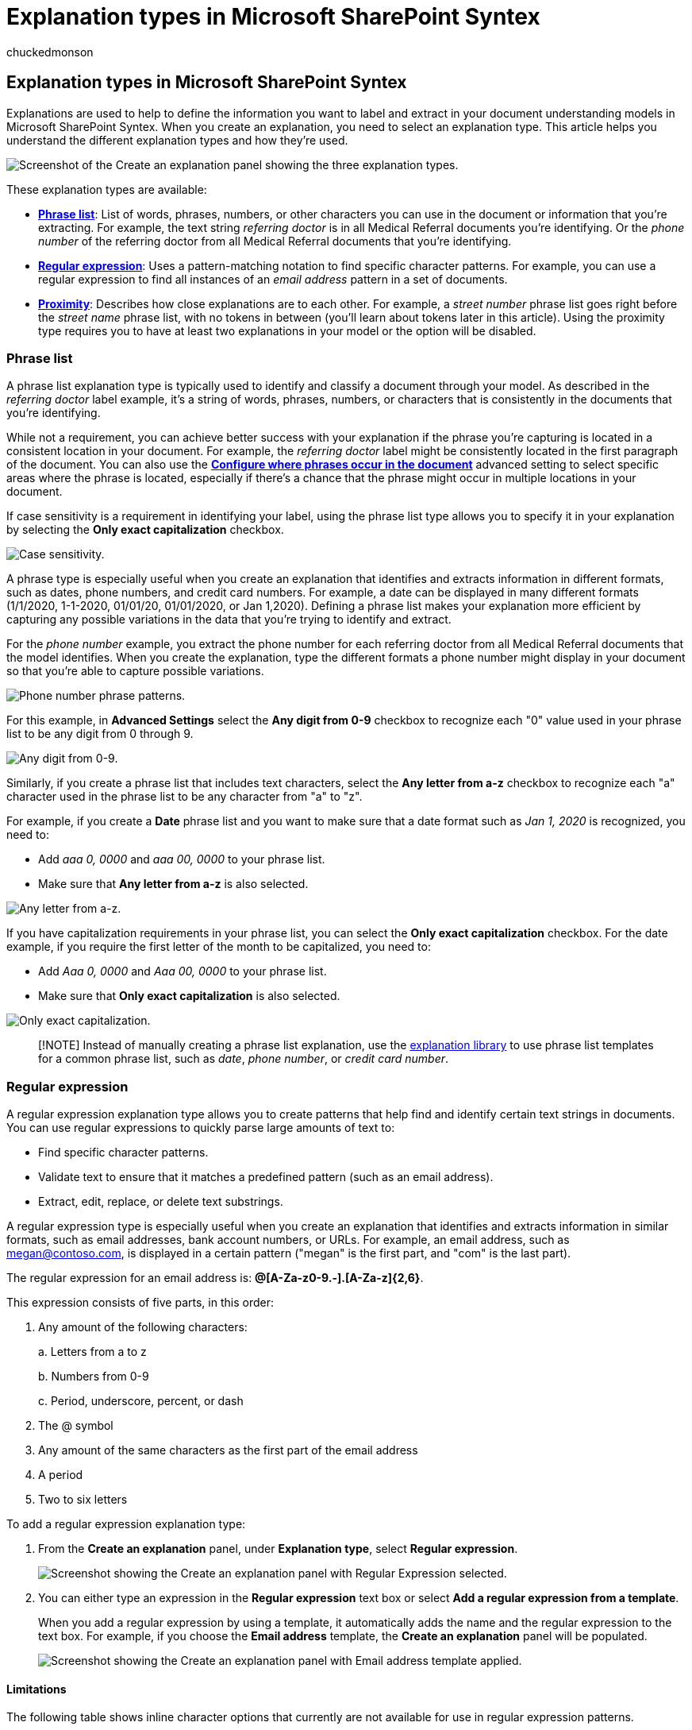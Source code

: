 = Explanation types in Microsoft SharePoint Syntex
:audience: admin
:author: chuckedmonson
:description: Learn more about phrase list, regular expression, and proximity explanation types in Microsoft SharePoint Syntex.
:manager: pamgreen
:ms.author: chucked
:ms.collection: ["enabler-strategic", "m365initiative-syntex"]
:ms.localizationpriority: medium
:ms.reviewer: ssquires
:ms.service: microsoft-365-enterprise
:ms.topic: article
:search.appverid:

== Explanation types in Microsoft SharePoint Syntex

Explanations are used to help to define the information you want to label and extract in your document understanding models in Microsoft SharePoint Syntex.
When you create an explanation, you need to select an explanation type.
This article helps you understand the different explanation types and how they're used.

image::../media/content-understanding/explanation-types.png[Screenshot of the Create an explanation panel showing the three explanation types.]

These explanation types are available:

* <<phrase-list,*Phrase list*>>: List of words, phrases, numbers, or other characters you can use in the document or information that you're extracting.
For example, the text string _referring doctor_ is in all Medical Referral documents you're identifying.
Or the _phone number_ of the referring doctor from all Medical Referral documents that you're identifying.
* <<regular-expression,*Regular expression*>>: Uses a pattern-matching notation to find specific character patterns.
For example, you can use a regular expression to find all instances of an _email address_ pattern in a set of documents.
* <<proximity,*Proximity*>>: Describes how close explanations are to each other.
For example, a _street number_ phrase list goes right before the _street name_ phrase list, with no tokens in between (you'll learn about tokens later in this article).
Using the proximity type requires you to have at least two explanations in your model or the option will be disabled.

=== Phrase list

A phrase list explanation type is typically used to identify and classify a document through your model.
As described in the _referring doctor_ label example, it's a string of words, phrases, numbers, or characters that is consistently in the documents that you're identifying.

While not a requirement, you can achieve better success with your explanation if the phrase you're capturing is located in a consistent location in your document.
For example, the _referring doctor_ label might be consistently located in the first paragraph of the document.
You can also use the *link:explanation-types-overview.md#configure-where-phrases-occur-in-the-document[Configure where phrases occur in the document]* advanced setting to select specific areas where the phrase is located, especially if there's a chance that the phrase might occur in multiple locations in your document.

If case sensitivity is a requirement in identifying your label, using the phrase list type allows you to specify it in your explanation by selecting the *Only exact capitalization* checkbox.

image::../media/content-understanding/case-sensitivity.png[Case sensitivity.]

A phrase type is especially useful when you create an explanation that identifies and extracts information in different formats, such as dates, phone numbers, and credit card numbers.
For example, a date can be displayed in many different formats (1/1/2020, 1-1-2020, 01/01/20, 01/01/2020, or Jan 1,2020).
Defining a phrase list makes your explanation more efficient by capturing any possible variations in the data that you're trying to identify and extract.

For the _phone number_ example, you extract the phone number for each referring doctor from all Medical Referral documents that the model identifies.
When you create the explanation, type the different formats a phone number might display in your document so that you're able to capture possible variations.

image::../media/content-understanding/pattern-list.png[Phone number phrase patterns.]

For this example, in *Advanced Settings* select the *Any digit from 0-9* checkbox to recognize each "0" value used in your phrase list to be any digit from 0 through 9.

image::../media/content-understanding/digit-identity.png[Any digit from 0-9.]

Similarly, if you create a phrase list that includes text characters, select the *Any letter from a-z* checkbox to recognize each "a" character used in the phrase list to be any character from "a" to "z".

For example, if you create a *Date* phrase list and you want to make sure that a date format such as _Jan 1, 2020_ is recognized, you need to:

* Add _aaa 0, 0000_ and _aaa 00, 0000_ to your phrase list.
* Make sure that *Any letter from a-z* is also selected.

image::../media/content-understanding/any-letter.png[Any letter from a-z.]

If you have capitalization requirements in your phrase list, you can select the *Only exact capitalization* checkbox.
For the date example, if you require the first letter of the month to be capitalized, you need to:

* Add _Aaa 0, 0000_ and _Aaa 00, 0000_ to your phrase list.
* Make sure that *Only exact capitalization* is also selected.

image::../media/content-understanding/exact-caps.png[Only exact capitalization.]

____
[!NOTE] Instead of manually creating a phrase list explanation, use the xref:explanation-templates.adoc[explanation library] to use phrase list templates for a common phrase list, such as _date_, _phone number_, or _credit card number_.
____

=== Regular expression

A regular expression explanation type allows you to create patterns that help find and identify certain text strings in documents.
You can use regular expressions to quickly parse large amounts of text to:

* Find specific character patterns.
* Validate text to ensure that it matches a predefined pattern (such as an email address).
* Extract, edit, replace, or delete text substrings.

A regular expression type is especially useful when you create an explanation that identifies and extracts information in similar formats, such as email addresses, bank account numbers, or URLs.
For example, an email address, such as megan@contoso.com, is displayed in a certain pattern ("megan" is the first part, and "com" is the last part).

The regular expression for an email address is: *[A-Za-z0-9._%-]+@[A-Za-z0-9.-]+.[A-Za-z]{2,6}*.

This expression consists of five parts, in this order:

. Any amount of the following characters:
+
a.
Letters from a to z
+
b.
Numbers from 0-9
+
c.
Period, underscore, percent, or dash

. The @ symbol
. Any amount of the same characters as the first part of the email address
. A period
. Two to six letters

To add a regular expression explanation type:

. From the *Create an explanation* panel, under *Explanation type*, select *Regular expression*.
+
image::../media/content-understanding/create-regular-expression.png[Screenshot showing the Create an explanation panel with Regular Expression selected.]

. You can either type an expression in the *Regular expression* text box or select *Add a regular expression from a template*.
+
When you add a regular expression by using a template, it automatically adds the name and the regular expression to the text box.
For example, if you choose the *Email address* template, the *Create an explanation* panel will be populated.
+
image::../media/content-understanding/create-regular-expression-email.png[Screenshot showing the Create an explanation panel with Email address template applied.]

==== Limitations

The following table shows inline character options that currently are not available for use in regular expression patterns.

|===
| Option | State | Current functionality

| Case sensitivity
| Currently not supported.
| All matches performed are case-insensitive.

| Line anchors
| Currently not supported.
| Unable to specify a specific position in a string where a match must occur.
|===

=== Proximity

The proximity explanation type helps your model identify data by defining how close another piece of data is to it.
For example, in your model say you have defined two explanations that label both the customer _street address number_ and _phone number_.

Notice that customer phone numbers always appear before the street address number.

Alex Wilburn + 555-555-5555 + One Microsoft Way + Redmond, WA 98034 +

Use the proximity explanation to define how far away the phone number explanation is to better identify the street address number in your documents.

image::../media/content-understanding/proximity.png[Proximity explanation.]

____
[!NOTE] Regular expressions currently can't be used with the proximity explanation type.
____

[discrete]
===== What are tokens?

To use the proximity explanation type, you need to understand what a token is.
The number of tokens is how the proximity explanation measures distance from one explanation to another.
A token is a continuous span (not including spaces or punctuation) of letters and numbers.

The following table shows examples for how to determine the number of tokens in a phrase.

|===
| Phrase | Number of tokens | Explanation

| `Dog`
| 1
| A single word with no punctuation or spaces.

| `RMT33W`
| 1
| A record locator number.
It might include numbers and letters, but doesn't have punctuation.

| `425-555-5555`
| 5
| A phone number.
Each punctuation mark is a single token, so `425-555-5555` is 5 tokens: + `425` + `-` + `555` + `-` + `5555`

| `+https://luis.ai+`
| 7
| `https` + `:` + `/` + `/` + `luis` + `.` + `ai`
|===

[discrete]
===== Configure the proximity explanation type

For the example, configure the proximity setting to define the range of the number of tokens in the _phone number_ explanation from the _street address number_ explanation.
Notice that the minimum range is "0", because there are no tokens between the phone number and street address number.

But some phone numbers in the sample documents are appended with _(mobile)_.

Nestor Wilke + 111-111-1111 (mobile) + One Microsoft Way + Redmond, WA 98034 +

There are three tokens in _(mobile)_:

|===
| Phrase | Token count

| (
| 1

| mobile
| 2

| )
| 3
|===

Configure the proximity setting to have a range of 0 through 3.

image::../media/content-understanding/proximity-example.png[Proximity example.]

=== Configure where phrases occur in the document

When you create an explanation, by default the entire document is searched for the phrase you're trying to extract.
However, you can use the *Where these phrases occur* advanced setting to help in isolating a specific location in the document that a phrase occurs.
This setting is useful in situations where similar instances of a phrase might appear somewhere else in the document, and you want to make sure that the correct one is selected.

Referring to our Medical Referral document example, the _referring doctor_ is always mentioned in the first paragraph of the document.
With the *Where these phrases occur* setting, in this example you can configure your explanation to search for this label only in the beginning section of the document, or any other location in which it might occur.

image::../media/content-understanding/phrase-location.png[Where these phrases occur setting.]

You can choose the following options for this setting:

* Anywhere in the file: The entire document is searched for the phrase.
* Beginning of the file:  The document is searched from the beginning to the phrase location.
+
image::../media/content-understanding/beginning-of-file.png[Beginning of file.]
+
In the viewer, you can manually adjust the select box to include the location where the phase occurs.
The *End position* value will update to show the number of tokens your selected area includes.
You can update the *End position* value as well to adjust the selected area.
+
image::../media/content-understanding/beginning-box.png[Beginning of file position box.]

* End of the file: The document is searched from the end to the phrase location.
+
image::../media/content-understanding/end-of-file.png[End of file.]
+
In the viewer, you can manually adjust the select box to include the location where the phase occurs.
The *Starting position* value will update to show the number of tokens your selected area includes.
You can update the Starting position value as well to adjust the selected area.
+
image::../media/content-understanding/end-box.png[End of file end box.]

* Custom range: The document is searched within a specified range for the phrase location.
+
image::../media/content-understanding/custom-file.png[Custom range.]
+
In the viewer, you can manually adjust the select box to include the location where the phase occurs.
For this setting, you need to select a *Start* and an *End* position.
These values represent the number of tokens from the beginning of the document.
While you can manually enter in these values, it's easier to manually adjust the select box in the viewer.

=== Considerations when configuring explanations

When training a classifier there a few things to keep in mind that will produce more predictable results:

* The more documents you train with, the more accurate the classifier will be.
When possible, use more than 5 good documents and use more than 1 bad document.
If the libraries you're working with have several different document types in it, several of each type lead to more predictable results.
* Labeling the document plays an important role in the training process.
They are used together with explanations to train the model.
You may see some anomalies when training a classifier with documents that don't have a lot of content in them.
The explanation may not match anything in the document but since it was labeled as a "good" document you may see it be a match during training.
* When creating explanations, it uses OR logic in combination with the label to determine if it is a match.
Regular expression that uses AND logic may be more predictable.
Here is a sample regular expression to use on real documents as your training them.
Note the text highlighted in red is the phrase(s) you would be looking for.

 (?=.*network provider)(?=.*participating providers).*

* Labels and explanations work together and are used in training the model.
It's not a series of rules that can be de-coupled and precise weights or prediction applied to each variable that has been configured.
The greater the variation of documents used in the training will provide more accuracy in the model.

==== See also

xref:explanation-templates.adoc[Use explanation templates in SharePoint Syntex]

